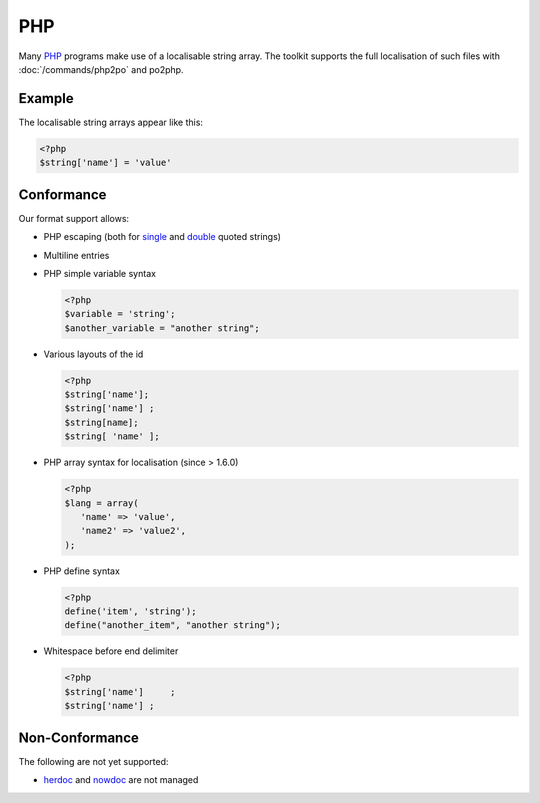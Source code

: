 
.. _php:

PHP
***

Many `PHP <https://en.wikipedia.org/wiki/PHP>`_ programs make use of a
localisable string array.  The toolkit supports the full localisation of such
files with :doc:`/commands/php2po` and po2php.

.. _php#example:

Example
=======

The localisable string arrays appear like this:

.. code-block:: php

    <?php
    $string['name'] = 'value'

.. _php#conformance:

Conformance
===========

Our format support allows:

* PHP escaping (both for `single
  <http://www.php.net/manual/en/language.types.string.php#language.types.string.syntax.single>`_
  and `double
  <http://www.php.net/manual/en/language.types.string.php#language.types.string.syntax.double>`_
  quoted strings)
* Multiline entries
* PHP simple variable syntax

  .. code-block:: php

      <?php
      $variable = 'string';
      $another_variable = "another string";

* Various layouts of the id

  .. code-block:: php

      <?php
      $string['name'];
      $string['name'] ;
      $string[name];
      $string[ 'name' ];

* PHP array syntax for localisation (since > 1.6.0)

  .. code-block:: php

      <?php
      $lang = array(
         'name' => 'value',
         'name2' => 'value2',
      );

* PHP define syntax

  .. code-block:: php

      <?php
      define('item', 'string');
      define("another_item", "another string");

* Whitespace before end delimiter

  .. code-block:: php

      <?php
      $string['name']     ;
      $string['name'] ;

.. _php#non-conformance:

Non-Conformance
===============

The following are not yet supported:

* `herdoc
  <http://www.php.net/manual/en/language.types.string.php#language.types.string.syntax.heredoc>`_
  and `nowdoc
  <http://www.php.net/manual/en/language.types.string.php#language.types.string.syntax.nowdoc>`_
  are not managed
